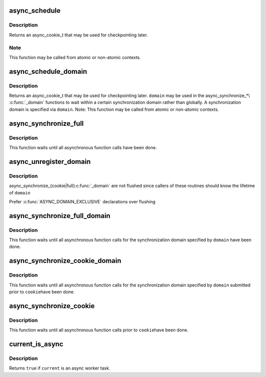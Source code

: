 .. -*- coding: utf-8; mode: rst -*-
.. src-file: kernel/async.c

.. _`async_schedule`:

async_schedule
==============

.. c:function:: async_cookie_t async_schedule(async_func_t func, void *data)

    schedule a function for asynchronous execution

    :param async_func_t func:
        function to execute asynchronously

    :param void \*data:
        data pointer to pass to the function

.. _`async_schedule.description`:

Description
-----------

Returns an async_cookie_t that may be used for checkpointing later.

.. _`async_schedule.note`:

Note
----

This function may be called from atomic or non-atomic contexts.

.. _`async_schedule_domain`:

async_schedule_domain
=====================

.. c:function:: async_cookie_t async_schedule_domain(async_func_t func, void *data, struct async_domain *domain)

    schedule a function for asynchronous execution within a certain domain

    :param async_func_t func:
        function to execute asynchronously

    :param void \*data:
        data pointer to pass to the function

    :param struct async_domain \*domain:
        the domain

.. _`async_schedule_domain.description`:

Description
-----------

Returns an async_cookie_t that may be used for checkpointing later.
\ ``domain``\  may be used in the async_synchronize\_\*\\ :c:func:`_domain`\  functions to
wait within a certain synchronization domain rather than globally.  A
synchronization domain is specified via \ ``domain``\ .  Note: This function
may be called from atomic or non-atomic contexts.

.. _`async_synchronize_full`:

async_synchronize_full
======================

.. c:function:: void async_synchronize_full( void)

    synchronize all asynchronous function calls

    :param  void:
        no arguments

.. _`async_synchronize_full.description`:

Description
-----------

This function waits until all asynchronous function calls have been done.

.. _`async_unregister_domain`:

async_unregister_domain
=======================

.. c:function:: void async_unregister_domain(struct async_domain *domain)

    ensure no more anonymous waiters on this domain

    :param struct async_domain \*domain:
        idle domain to flush out of any async_synchronize_full instances

.. _`async_unregister_domain.description`:

Description
-----------

async_synchronize_{cookie\|full}\ :c:func:`_domain`\  are not flushed since callers
of these routines should know the lifetime of \ ``domain``\ 

Prefer \ :c:func:`ASYNC_DOMAIN_EXCLUSIVE`\  declarations over flushing

.. _`async_synchronize_full_domain`:

async_synchronize_full_domain
=============================

.. c:function:: void async_synchronize_full_domain(struct async_domain *domain)

    synchronize all asynchronous function within a certain domain

    :param struct async_domain \*domain:
        the domain to synchronize

.. _`async_synchronize_full_domain.description`:

Description
-----------

This function waits until all asynchronous function calls for the
synchronization domain specified by \ ``domain``\  have been done.

.. _`async_synchronize_cookie_domain`:

async_synchronize_cookie_domain
===============================

.. c:function:: void async_synchronize_cookie_domain(async_cookie_t cookie, struct async_domain *domain)

    synchronize asynchronous function calls within a certain domain with cookie checkpointing

    :param async_cookie_t cookie:
        async_cookie_t to use as checkpoint

    :param struct async_domain \*domain:
        the domain to synchronize (\ ``NULL``\  for all registered domains)

.. _`async_synchronize_cookie_domain.description`:

Description
-----------

This function waits until all asynchronous function calls for the
synchronization domain specified by \ ``domain``\  submitted prior to \ ``cookie``\ 
have been done.

.. _`async_synchronize_cookie`:

async_synchronize_cookie
========================

.. c:function:: void async_synchronize_cookie(async_cookie_t cookie)

    synchronize asynchronous function calls with cookie checkpointing

    :param async_cookie_t cookie:
        async_cookie_t to use as checkpoint

.. _`async_synchronize_cookie.description`:

Description
-----------

This function waits until all asynchronous function calls prior to \ ``cookie``\ 
have been done.

.. _`current_is_async`:

current_is_async
================

.. c:function:: bool current_is_async( void)

    is \ ``current``\  an async worker task?

    :param  void:
        no arguments

.. _`current_is_async.description`:

Description
-----------

Returns \ ``true``\  if \ ``current``\  is an async worker task.

.. This file was automatic generated / don't edit.

